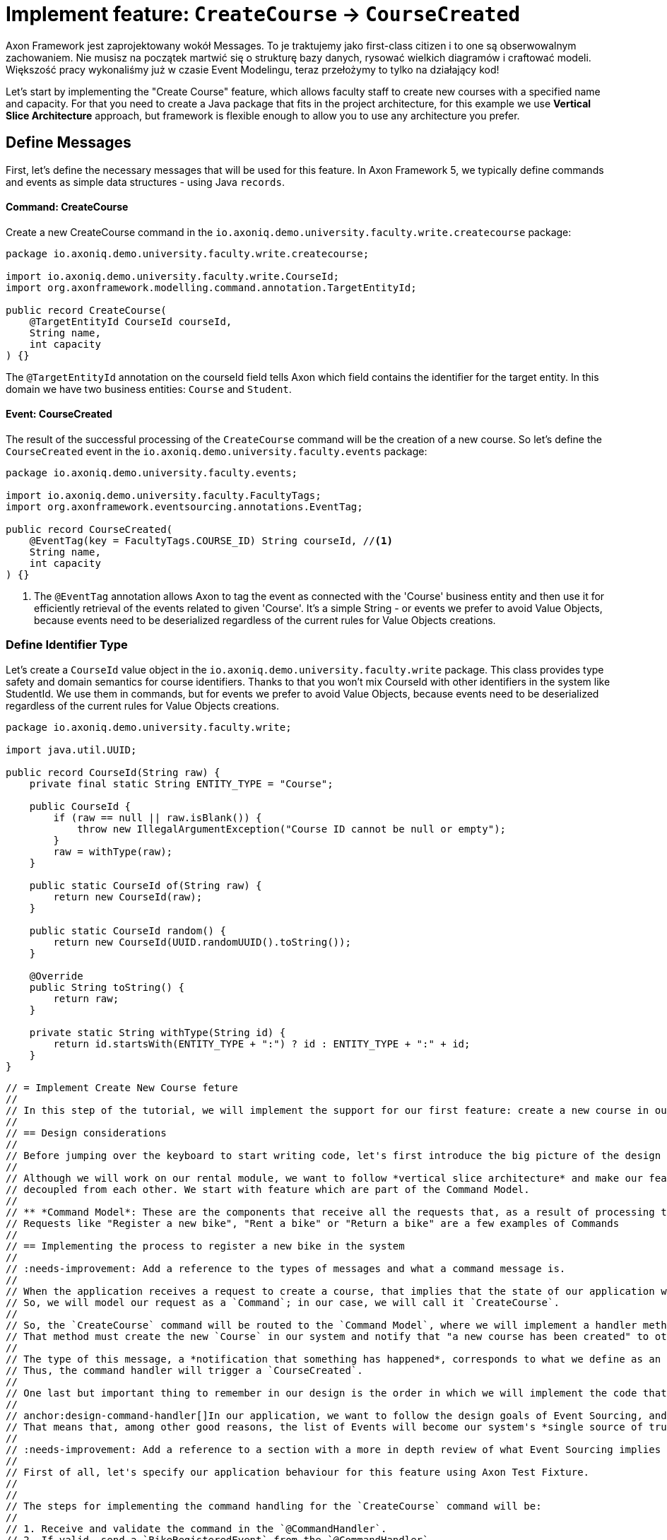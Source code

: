 = Implement feature: `CreateCourse` -> `CourseCreated`

Axon Framework jest zaprojektowany wokół Messages.
To je traktujemy jako first-class citizen i to one są obserwowalnym zachowaniem.
Nie musisz na początek martwić się o strukturę bazy danych, rysować wielkich diagramów i craftować modeli.
Większość pracy wykonaliśmy już w czasie Event Modelingu, teraz przełożymy to tylko na działający kod!

Let's start by implementing the "Create Course" feature, which allows faculty staff to create new courses with a specified name and capacity.
For that you need to create a Java package that fits in the project architecture, for this example we use *Vertical Slice Architecture* approach, but framework is flexible enough to allow you to use any architecture you prefer.

== Define Messages

First, let's define the necessary messages that will be used for this feature.
In Axon Framework 5, we typically define commands and events as simple data structures - using Java `records`.

==== Command: CreateCourse

Create a new CreateCourse command in the `io.axoniq.demo.university.faculty.write.createcourse` package:

[source,java]
----
package io.axoniq.demo.university.faculty.write.createcourse;

import io.axoniq.demo.university.faculty.write.CourseId;
import org.axonframework.modelling.command.annotation.TargetEntityId;

public record CreateCourse(
    @TargetEntityId CourseId courseId,
    String name,
    int capacity
) {}
----

The `@TargetEntityId` annotation on the courseId field tells Axon which field contains the identifier for the target entity.
In this domain we have two business entities: `Course` and `Student`.

==== Event: CourseCreated

The result of the successful processing of the `CreateCourse` command will be the creation of a new course.
So let's define the `CourseCreated` event in the `io.axoniq.demo.university.faculty.events` package:

[source,java]
----
package io.axoniq.demo.university.faculty.events;

import io.axoniq.demo.university.faculty.FacultyTags;
import org.axonframework.eventsourcing.annotations.EventTag;

public record CourseCreated(
    @EventTag(key = FacultyTags.COURSE_ID) String courseId, //<1>
    String name,
    int capacity
) {}
----

<1> The `@EventTag` annotation allows Axon to tag the event as connected with the 'Course' business entity and then use it for efficiently retrieval of the events related to given 'Course'.
It's a simple String - or events we prefer to avoid Value Objects, because events need to be deserialized regardless of the current rules for Value Objects creations.

=== Define Identifier Type

Let's create a `CourseId` value object in the `io.axoniq.demo.university.faculty.write` package.
This class provides type safety and domain semantics for course identifiers.
Thanks to that you won't mix CourseId with other identifiers in the system like StudentId.
We use them in commands, but for events we prefer to avoid Value Objects, because events need to be deserialized regardless of the current rules for Value Objects creations.

[source,java]
----
package io.axoniq.demo.university.faculty.write;

import java.util.UUID;

public record CourseId(String raw) {
    private final static String ENTITY_TYPE = "Course";

    public CourseId {
        if (raw == null || raw.isBlank()) {
            throw new IllegalArgumentException("Course ID cannot be null or empty");
        }
        raw = withType(raw);
    }

    public static CourseId of(String raw) {
        return new CourseId(raw);
    }

    public static CourseId random() {
        return new CourseId(UUID.randomUUID().toString());
    }

    @Override
    public String toString() {
        return raw;
    }

    private static String withType(String id) {
        return id.startsWith(ENTITY_TYPE + ":") ? id : ENTITY_TYPE + ":" + id;
    }
}
----

----

// = Implement Create New Course feture
//
// In this step of the tutorial, we will implement the support for our first feature: create a new course in our system.
//
// == Design considerations
//
// Before jumping over the keyboard to start writing code, let's first introduce the big picture of the design of our system so that we are prepared to split and scale it out later.
//
// Although we will work on our rental module, we want to follow *vertical slice architecture* and make our features (slices if you like Event Modeling nomencalture)
// decoupled from each other. We start with feature which are part of the Command Model.
//
// ** *Command Model*: These are the components that receive all the requests that, as a result of processing them, imply a change in the state of our system.
// Requests like "Register a new bike", "Rent a bike" or "Return a bike" are a few examples of Commands
//
// == Implementing the process to register a new bike in the system
//
// :needs-improvement: Add a reference to the types of messages and what a command message is.
//
// When the application receives a request to create a course, that implies that the state of our application will change because, after successfully processing it, we will have a new bike in our system (so, the list of available bikes -our application's state- will have changed).
// So, we will model our request as a `Command`; in our case, we will call it `CreateCourse`.
//
// So, the `CreateCourse` command will be routed to the `Command Model`, where we will implement a handler method to process it.
// That method must create the new `Course` in our system and notify that "a new course has been created" to other components interested in this change.
//
// The type of this message, a *notification that something has happened*, corresponds to what we define as an `Event`.
// Thus, the command handler will trigger a `CourseCreated`.
//
// One last but important thing to remember in our design is the order in which we will implement the code that creates the new course in our system and the code that fires the event that notifies the change.
//
// anchor:design-command-handler[]In our application, we want to follow the design goals of Event Sourcing, and that implies that the changes in our command model will be done as a result of processing the same `CourseCreated` just as any other component in our application will do.
// That means that, among other good reasons, the list of Events will become our system's *single source of truth*.
//
// :needs-improvement: Add a reference to a section with a more in depth review of what Event Sourcing implies and what are the benefits of Event Sourcing.
//
// First of all, let's specify our application behaviour for this feature using Axon Test Fixture.
//
//
// The steps for implementing the command handling for the `CreateCourse` command will be:
//
// 1. Receive and validate the command in the `@CommandHandler`.
// 2. If valid, send a `BikeRegisteredEvent` from the `@CommandHandler`.
// 3. Register and receive the `BikeRegisteredEvent` using an `@EventSourcingHandler` in our Command model.
// 4. Create the bike and assign the details for the bike created in the `@EventSourcingHandler` of our command model.
//
// In the following sections, let's see how to implement each of these steps in detail.
//
// === Defining the command
//
// As we aim to keep the modules loosely coupled so that we can easily split the modular monolith into different projects if we reach in the future the point in which the application has grown too complex that it needs to scale to multiple simpler modules, it's a good idea to keep the definition of the messages that we are going to use to communicate those logical modules in the `core-api` module we created earlier.
//
// So, we will create a new `CreateBikeCommand` in the `core-api` module.
// Create a new package `io.axoniq.demo.bikerental.coreapi.rental` and, inside that package, create the following `RegisterBikeCommand`:
//
// [source,java]
// .core-api/src/main/java/io/axoniq/demo/bikerental/coreapi/retnal/RegisterBikeCommand.java
// ----
// include::example$core-api/src/main/java/io/axoniq/demo/bikerental/coreapi/rental/RegisterBikeCommand.java[]
// ----
//
// <1> The `@TargetAggregateIdentifier` indicates to AxonFramework to use the `bikeId` attribute as the unique identifier to load the Bike with id `{bikeId}` before handling the command.
//
// We have defined the command as a Java record that contains the minimum amount of information necessary to process the command.
//
// TIP: Using a Java record structure also brings the benefit of immutability to our command.
// You can also use a data class in Kotlin to define the commands.
//
// == Implementing the command model
// :needs-improvement: "Add a link to an explanation of what an Aggregate is and how it links with DDD".
//
// The next step to process the `RegisterBikeCommand` is to define the component responsible for processing that request.
// In our example, we are following the DDD design model, which relies on the concept of the *Aggregate* to model the state of our system.
// And, with the Axon Framework, we will use the Aggregate to "designate" (via annotations) the methods the framework should invoke upon receiving a specific message.
//
// === Creating the aggregate class (the Bike)
//
// Thus, we will start by creating the Aggregate (or Entity) that will represent the state of our application related to the feature of processing requests to register, rent or return a bike.
//
// NOTE: In more complex systems, there are some techniques to design your command and query models based on a previous analysis of the interactions and features that the system will support. *Event Storming* and *Event Modeling* are valuable techniques to analyze your system and extract the different Commands, Events, Queries and Aggregates.
//
// :needs-improvement: "Add links to blog posts from the developer portal once they are moved to the new location in the axoniq.io corporate site."
//
// We can start by creating a `Bike` class to model our Aggregate.
//
// [source,java]
// .rental/src/main/java/io/axoniq/demo/bikerental/rental/command/Bike.java
// ----
// @Aggregate <.>
// include::example$rental/src/main/java/io/axoniq/demo/bikerental/rental/command/Bike.java[tags=BikeAggregateClass;BikeAggregateFields;!*]
// ----
//
// <.> We will mark the class with `org.axonframework.spring.stereotype.Aggregate` annotation.
// This way Axon Framework will handle the lifecycle of the instances of our Bikes based on the Commands and Events received by our command model component.
// <.> We will design the attribute that will hold the unique identifier of our bike instance using the `org.axonframework.modeling.command.AggregateIdentifier` annotation.
// <.> We also need a default Java constructor that Axon Framework needs to create the new instance of a bike before populating its fields with the state and invoking the method to handle the Command or Event received.
//
// === Defining the command handler method.
//
// To process a `RegisterBikeCommand` in our application, we must define a method in our `Bike` class that receives the command as an argument.
// To indicate that the method should be invoked upon receiving a command, we will add the `@CommandHandler` annotation provided by AxonFramework.
//
// In this case, as the `RegisterBikeCommand` is the request to create a new instance of a Bike, we must define the command handler using a constructor.
//
// [source,java]
// ----
// @Aggregate
// include::example$rental/src/main/java/io/axoniq/demo/bikerental/rental/command/Bike.java[tags=BikeAggregateClass;RegisterBikeCommandHandler;!*]
//
// ----
//
// <.> The `org.axonframework.commandhandling.CommandHandler` annotation instructs Axon Framework to call this method upon receiving commands.
// <.> The type of the argument indicates to Axon Framework which type of commands should be linked to the invocation of this method.
// <.> The static method `AggregateLifecycle.apply()` is invoked to send the Event that notifies the change in the state of our system.
// In this case, to notify that the *bike has been registered*.
//
// [NOTE]
// ====
// In the command handler, we have not changed the internal properties of the `Bike` instance.
//
// As a general rule and as we discussed in the xref:design-command-handler[Command Handler design considerations], we will simply:
//
// 1. Validate, if necessary, that the command we received is valid and can be processed.
// 2. Send a message notifying that, as the command is valid, the bike was registered.
//
// We will leave the task of setting the properties of our newly registered `Bike` instance for a later step, when the command model reacts to the reception of the `BikeRegisteredEvent`.
// ====
//
// === Handling the BikeRegisteredEvent in the aggregate
// :needs-improvement: A more in deepth reference to Event-Sourcing and ES benefits is required here.
//
// We want to design our system following the principles of *Event Sourcing*, which implies we will use the set of Events as the *single source of truth* for building or refreshing the state of any component in our system.
//
// That means that we will also use the `BikeRegisteredEvent` as the source to trigger the state change in our command model, or, more specifically, in this case, in our `Bike` aggregate.
//
// To be able to react to the event in our `Bike` aggregate, we need to add a method that receives the `BikeRegisteredEvent` event as an argument and annotate that method with `@EventSourcingHandler`:
//
// [source,java]
// .rental/src/main/java/io/axoniq/demo/bikerental/rental/command/Bike.java
// ----
// @Aggregate
// include::example$rental/src/main/java/io/axoniq/demo/bikerental/rental/command/Bike.java[tags=BikeAggregateClass;BikeRegisteredEventSourcingHandler;!*]
// ----
//
// <.> The `EventSourcingHandler` annotation indicates to Axon Framework to link this method to the reception of an event.
// <.> Axon Framework will use the type of the argument to link this method to the specific type of event.
//
// In the implementation of the method, we will finally set the bike properties (the state of our model) with the information provided by the event.
//
// NOTE: The `EventSourcingHandler` will be called right after the event publication by the `CommandHandler`.
// But it also will be invoked in the future, for the same event, when the system receives another command for the same `bikeId` (identified because the command has the same  `@AggregateIdentifier`) and Axon Framework needs to regenerate the current state of the `Bike` instance, by replaying all previous events with the same `bikeId`.
//
// CAUTION: In the `EventSourcingHandler` method, we should never validate or ignore the changes represented by the event received.
// The reception of the event and the invocation of the method imply that the command has already been processed previously.
// So we can't ignore or reject those changes *because they already happened*
//
// With this step, we have completed the code to process a Command that represents the request to register a new bike in our system.
//
// == Implementing the HTTP REST controller
//
// In this section, we will implement the UI layer for our system.
// The UI layer represents the interface our system offers to the outside world to interact with our application.
//
// In our example, we will start with a REST service interface that offers some endpoints so that a third-party application can invoke our system.
// This REST interface is convenient for our example because we can show you how to accept requests from the user or another system and create and send the corresponding Command internally.
//
// === Create the SpringBoot controller.
//
// For the controller, we are going to create a simple Spring `@RestController,` and we will configure a couple of components provided by AxonFramework:
//
// - *`CommandGateway`*: is the abstraction mechanism provided by AxonFramework to send commands to the handler and removes from the controller any need to know all the specifics about the number and location of command handlers registered in our system or how to reach them.
// - *`QueryGateway`*: is a similar abstraction to the `CommandGateway` provided by Axon Framework, but in this case, it is intended to deliver query requests and wait for the query response.
//
// [NOTE]
// ====
// Although we will only use the `CommandGateway` for now, we are also going to add the `QueryGateway` to our `@RestController` as we will need it later to implement the handling of requests to gather information from our system.
//
// If you prefer to implement your code more progressively, just add the `CommandGateway` as this is the only component we will use now.
// You can add the `QueryGateway` field and its initialization later when implementing the code to handle the first query.
// ====
//
// The abstraction these two components provide helps keep our `@RestController` decoupled from the different query and command handlers in our system.
// Axon Framework will inject the proper implementation to handle the routing and communication patterns required both for queries and commands.
//
// Thus, our controller does not need to keep track of any detail about any of the handlers.
// This property is known as *Location Transparency* and it's one of the features that enable our application to scale out later easily because we can move the command handler implementation to a different module and deploy it in a different machine without the need to touch the code that sends the commands.
//
// We will place our controller in the `io.axoniq.demo.bikerental.rental.ui` package.
// Create a `RentalController` java class with the following contents:
//
// [source,java]
// .rental/src/main/java/io/axoniq/demo/bikerental/rental/ui/RentalController.java
// ----
// include::example$rental/src/main/java/io/axoniq/demo/bikerental/rental/ui/RentalController.java[tags=RentalControllerClassDefinition;BusGateways;ControllerInitialization;!*]
// }
// ----
//
// <.> The `@RestController` SpringBoot annotation indicates that this component will define the REST endpoints.
// <.> The `@RequestMapping` SpringBoot annotation indicates the root path for all the endpoints that this controller handles.
// <.> The `CommandGateway` that we will use to send the commands.
// <.> The `QueryGateway` that we will use later to send query requests and wait for the response.
// <.> We will define a constructor that receives both the `CommandGateway` and `QueryGateway` as an argument.
// Spring will provide the right implementation based on the components defined by Axon Framework.
//
// === Implement the endpoint to register a bike
//
// We must add a method in our controller to handle the HTTP Request to register a new bike.
// In our system, to create a new bike, we require the request to provide the type of the bike and the location where the bike is registered.
//
// For this endpoint, we will consider the following request format:
//
//     POST /bikes?bikeType={bikeType}&location={city}
//
// NOTE: When designing a REST endpoint that registers a new element in our system, it is usual to model the API to use a POST request, which contains the information of the entity to create in the body.
// In this first example, for the sake of simplicity, we will receive the bike details as parameters on the request.
//
// To implement the endpoint that handles these requests, add the following method to the `RentalController`:
//
// [source,java]
// .rental/src/main/java/io/axoniq/demo/bikerental/rental/ui/RentalController.java
// ----
// include::example$rental/src/main/java/io/axoniq/demo/bikerental/rental/ui/RentalController.java[tags=registerBike;!*,indent=0]
// ----
//
// <.> The `@PostMapping` links the execution of this method to the reception of `POST /bike` requests.
// <.> The `bikeType` argument is extracted from the parameter with the same name on the request.
// <.> The `location` argument is filled with the value of the parameter with the same name from the request's URL.
// <.> We must create the `RegisterBikeCommand` that represents the command we will send to the command handler in the command model.
// <.> The command requires a unique ID for the bike.
// As this request represents the creation of the new bike, we have chosen to create a unique ID on the controller.
// <.> We send the command through the `CommandGateway` abstraction provided by Axon Framework.
// <.> The command will be dispatched to the command handler.
// It will return a `CompletableFuture` with the result of executing the command.
//
// NOTE: By default, Axon Framework returns the ID of the bike that has been created.
// If there is any error in delivering the command to a command handler (for example, because there is no command handler registered for `RegisterBikeCommand`s), the CompletableFuture will contain the error.
//
// :needs-improvement: "Add a link to explain the routing pattern and communication semantics of a command, and how AxonFramework returns an error or a successful value depending on the command handler."
//
// == Conclusion
//
// In this section, we have implemented the code necessary to handle requests to register a new bike in our system.
//
// The following image represents the design of what we have implemented.
//
// .Diagram with the flow of messages to register a new bike
// image::image$RegisterBikeCommand.png[A diagram that shows the flow to process a Register bike request: First,we receive a POST HTTP request in the RentalController. Then,the RentalController sends a RegisterBikeCommand through the CommandGateway. The RegisterBikeCommand is delivered to the @CommandHandler method of the Bike Aggregate. The Command Handler validates the command and sends a BikeRegisteredEvent that will be sent to every other external module that is "interested" in this type of event. The @EventSourcingHandler also handles the event in the Bike aggregate,which finally updates the internal state by assigning the values from the command to private fields in the bike aggregate.]
//
// We can execute our application and see it in action.
// In our next section, we will go through the steps to run our AxonFramework application together using docker from your development environment.
//



